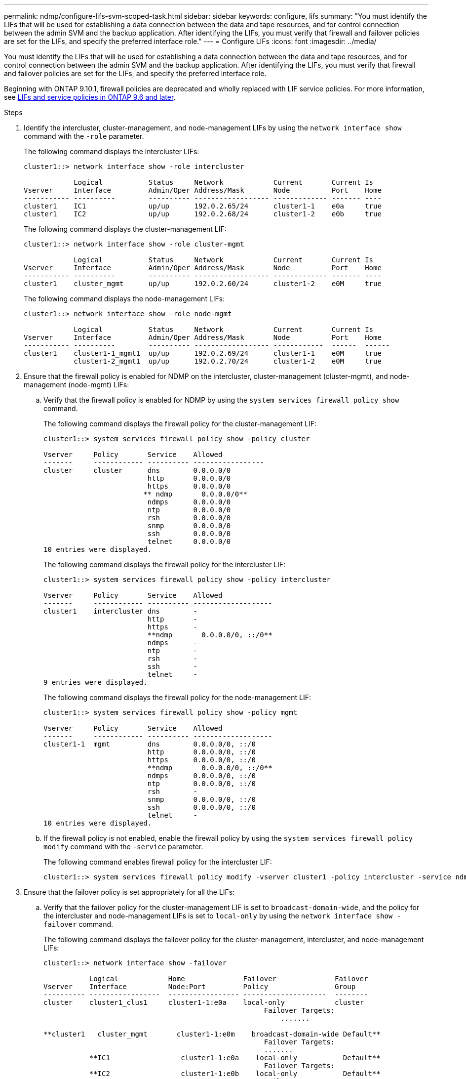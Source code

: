 ---
permalink: ndmp/configure-lifs-svm-scoped-task.html
sidebar: sidebar
keywords: configure, lifs
summary: "You must identify the LIFs that will be used for establishing a data connection between the data and tape resources, and for control connection between the admin SVM and the backup application. After identifying the LIFs, you must verify that firewall and failover policies are set for the LIFs, and specify the preferred interface role."
---
= Configure LIFs
:icons: font
:imagesdir: ../media/

[.lead]
You must identify the LIFs that will be used for establishing a data connection between the data and tape resources, and for control connection between the admin SVM and the backup application. After identifying the LIFs, you must verify that firewall and failover policies are set for the LIFs, and specify the preferred interface role.

Beginning with ONTAP 9.10.1, firewall policies are deprecated and wholly replaced with LIF service policies. For more information, see link:../networking/lifs_and_service_policies96.html[LIFs and service policies in ONTAP 9.6 and later].

.Steps

. Identify the intercluster, cluster-management, and node-management LIFs by using the `network interface show` command with the `-role` parameter.
+
The following command displays the intercluster LIFs:
+
----
cluster1::> network interface show -role intercluster

            Logical           Status     Network            Current       Current Is
Vserver     Interface         Admin/Oper Address/Mask       Node          Port    Home
----------- ----------        ---------- ------------------ ------------- ------- ----
cluster1    IC1               up/up      192.0.2.65/24      cluster1-1    e0a     true
cluster1    IC2               up/up      192.0.2.68/24      cluster1-2    e0b     true
----
+
The following command displays the cluster-management LIF:
+
----
cluster1::> network interface show -role cluster-mgmt

            Logical           Status     Network            Current       Current Is
Vserver     Interface         Admin/Oper Address/Mask       Node          Port    Home
----------- ----------        ---------- ------------------ ------------- ------- ----
cluster1    cluster_mgmt      up/up      192.0.2.60/24      cluster1-2    e0M     true
----
+
The following command displays the node-management LIFs:
+
----
cluster1::> network interface show -role node-mgmt

            Logical           Status     Network            Current       Current Is
Vserver     Interface         Admin/Oper Address/Mask       Node          Port    Home
----------- ----------        ---------- ------------------ ------------  ------  ------
cluster1    cluster1-1_mgmt1  up/up      192.0.2.69/24      cluster1-1    e0M     true
            cluster1-2_mgmt1  up/up      192.0.2.70/24      cluster1-2    e0M     true
----

. Ensure that the firewall policy is enabled for NDMP on the intercluster, cluster-management (cluster-mgmt), and node-management (node-mgmt) LIFs:
 .. Verify that the firewall policy is enabled for NDMP by using the `system services firewall policy show` command.
+
The following command displays the firewall policy for the cluster-management LIF:
+
----
cluster1::> system services firewall policy show -policy cluster

Vserver     Policy       Service    Allowed
-------     ------------ ---------- -----------------
cluster     cluster      dns        0.0.0.0/0
                         http       0.0.0.0/0
                         https      0.0.0.0/0
                        ** ndmp       0.0.0.0/0**
                         ndmps      0.0.0.0/0
                         ntp        0.0.0.0/0
                         rsh        0.0.0.0/0
                         snmp       0.0.0.0/0
                         ssh        0.0.0.0/0
                         telnet     0.0.0.0/0
10 entries were displayed.
----
+
The following command displays the firewall policy for the intercluster LIF:
+
----
cluster1::> system services firewall policy show -policy intercluster

Vserver     Policy       Service    Allowed
-------     ------------ ---------- -------------------
cluster1    intercluster dns        -
                         http       -
                         https      -
                         **ndmp       0.0.0.0/0, ::/0**
                         ndmps      -
                         ntp        -
                         rsh        -
                         ssh        -
                         telnet     -
9 entries were displayed.
----
+
The following command displays the firewall policy for the node-management LIF:
+
----
cluster1::> system services firewall policy show -policy mgmt

Vserver     Policy       Service    Allowed
-------     ------------ ---------- -------------------
cluster1-1  mgmt         dns        0.0.0.0/0, ::/0
                         http       0.0.0.0/0, ::/0
                         https      0.0.0.0/0, ::/0
                         **ndmp       0.0.0.0/0, ::/0**
                         ndmps      0.0.0.0/0, ::/0
                         ntp        0.0.0.0/0, ::/0
                         rsh        -
                         snmp       0.0.0.0/0, ::/0
                         ssh        0.0.0.0/0, ::/0
                         telnet     -
10 entries were displayed.
----

 .. If the firewall policy is not enabled, enable the firewall policy by using the `system services firewall policy modify` command with the `-service` parameter.
+
The following command enables firewall policy for the intercluster LIF:
+
----
cluster1::> system services firewall policy modify -vserver cluster1 -policy intercluster -service ndmp 0.0.0.0/0
----
. Ensure that the failover policy is set appropriately for all the LIFs:
 .. Verify that the failover policy for the cluster-management LIF is set to `broadcast-domain-wide`, and the policy for the intercluster and node-management LIFs is set to `local-only` by using the `network interface show -failover` command.
+
The following command displays the failover policy for the cluster-management, intercluster, and node-management LIFs:
+
----
cluster1::> network interface show -failover

           Logical            Home              Failover              Failover
Vserver    Interface          Node:Port         Policy                Group
---------- -----------------  ----------------- --------------------  --------
cluster    cluster1_clus1     cluster1-1:e0a    local-only            cluster
                                                     Failover Targets:
                   	                                 .......

**cluster1   cluster_mgmt       cluster1-1:e0m    broadcast-domain-wide Default**
                                                     Failover Targets:
                                                     .......
           **IC1                 cluster1-1:e0a    local-only           Default**
                                                     Failover Targets:
           **IC2                 cluster1-1:e0b    local-only           Default**
                                                     Failover Targets:
                                                     .......
**cluster1-1 cluster1-1_mgmt1   cluster1-1:e0m    local-only            Default**
                                                     Failover Targets:
                                                     ......
**cluster1-2 cluster1-2_mgmt1   cluster1-2:e0m    local-only            Default**
                                                     Failover Targets:
                                                     ......
----

 .. If the failover policies are not set appropriately, modify the failover policy by using the `network interface modify` command with the `-failover-policy` parameter.
+
----
cluster1::> network interface modify -vserver cluster1 -lif IC1 -failover-policy local-only
----
. Specify the LIFs that are required for data connection by using the `vserver services ndmp modify` command with the `preferred-interface-role` parameter.
+
----
cluster1::> vserver services ndmp modify -vserver cluster1 -preferred-interface-role intercluster,cluster-mgmt,node-mgmt
----

. Verify that the preferred interface role is set for the cluster by using the `vserver services ndmp show` command.
+
----
cluster1::> vserver services ndmp show -vserver cluster1

                             Vserver: cluster1
                        NDMP Version: 4
                        .......
                        .......
            Preferred Interface Role: intercluster, cluster-mgmt, node-mgmt
----
